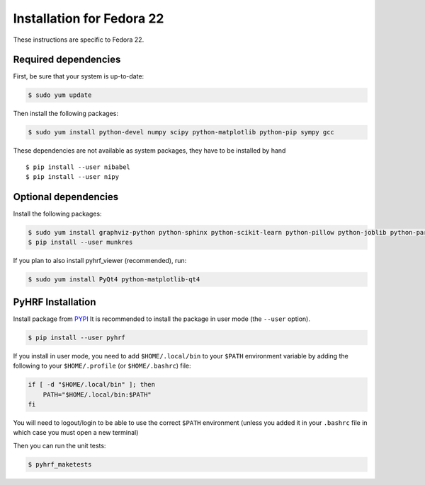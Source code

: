 .. _installation_fedora21:


============================
 Installation for Fedora 22
============================

These instructions are specific to Fedora 22.

Required dependencies
#####################

First, be sure that your system is up-to-date:

.. code:: bash

    $ sudo yum update

Then install the following packages:

.. code:: bash

    $ sudo yum install python-devel numpy scipy python-matplotlib python-pip sympy gcc

These dependencies are not available as system packages, they have to be installed
by hand ::

    $ pip install --user nibabel
    $ pip install --user nipy

Optional dependencies
#####################

Install the following packages:

.. code:: bash

    $ sudo yum install graphviz-python python-sphinx python-scikit-learn python-pillow python-joblib python-paramiko
    $ pip install --user munkres

If you plan to also install pyhrf_viewer (recommended), run:

.. code:: bash

    $ sudo yum install PyQt4 python-matplotlib-qt4 

PyHRF Installation
##################

Install package from `PYPI <https://pypi.python.org/pypi/pyhrf>`_
It is recommended to install the package in user mode (the ``--user`` option).

.. code:: bash

    $ pip install --user pyhrf

If you install in user mode, you need to add ``$HOME/.local/bin`` to your ``$PATH`` environment variable by adding the following to your ``$HOME/.profile`` (or ``$HOME/.bashrc``) file:

.. code:: bash

    if [ -d "$HOME/.local/bin" ]; then
        PATH="$HOME/.local/bin:$PATH"
    fi

You will need to logout/login to be able to use the correct ``$PATH`` environment (unless you added it in your ``.bashrc`` file in which case you must open a new terminal)

Then you can run the unit tests:

.. code:: bash

     $ pyhrf_maketests
